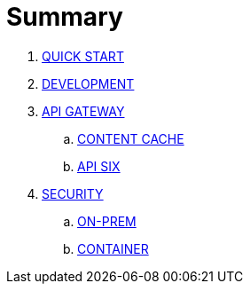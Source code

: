 = Summary

. link:README.adoc[QUICK START]
. link:DEV.adoc[DEVELOPMENT]
. link:api-gateway/README.adoc[API GATEWAY]
.. link:api-gateway/cache.adoc[CONTENT CACHE]
.. link:api-gateway/APISIX.adoc[API SIX]
. link:SEC.adoc[SECURITY]
.. link:security-on-premise/README.adoc[ON-PREM]
.. link:security/README.adoc[CONTAINER]

